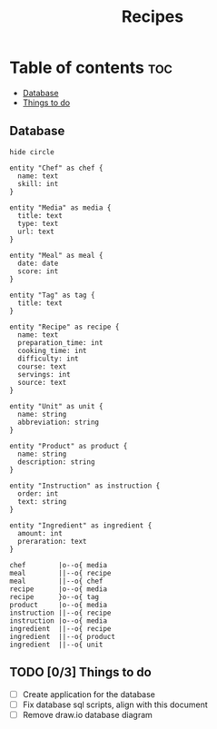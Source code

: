 #+title: Recipes

* Table of contents :toc:
  - [[#database][Database]]
  - [[#03-things-to-do][Things to do]]

** Database
#+begin_src plantuml :results output :file entities.png :output-dir image
hide circle

entity "Chef" as chef {
  name: text
  skill: int
}

entity "Media" as media {
  title: text
  type: text
  url: text
}

entity "Meal" as meal {
  date: date
  score: int
}

entity "Tag" as tag {
  title: text
}

entity "Recipe" as recipe {
  name: text
  preparation_time: int
  cooking_time: int
  difficulty: int
  course: text
  servings: int
  source: text
}

entity "Unit" as unit {
  name: string
  abbreviation: string
}

entity "Product" as product {
  name: string
  description: string
}

entity "Instruction" as instruction {
  order: int
  text: string
}

entity "Ingredient" as ingredient {
  amount: int
  preraration: text
}

chef        |o--o{ media
meal        ||--o{ recipe
meal        ||--o{ chef
recipe      |o--o{ media
recipe      }o--o{ tag
product     |o--o{ media
instruction ||--o{ recipe
instruction |o--o{ media
ingredient  ||--o{ recipe
ingredient  ||--o{ product
ingredient  ||--o{ unit
#+end_src

#+RESULTS:
[[file:image/entities.png]]

** TODO [0/3] Things to do
- [ ] Create application for the database
- [ ] Fix database sql scripts, align with this document
- [ ] Remove draw.io database diagram
